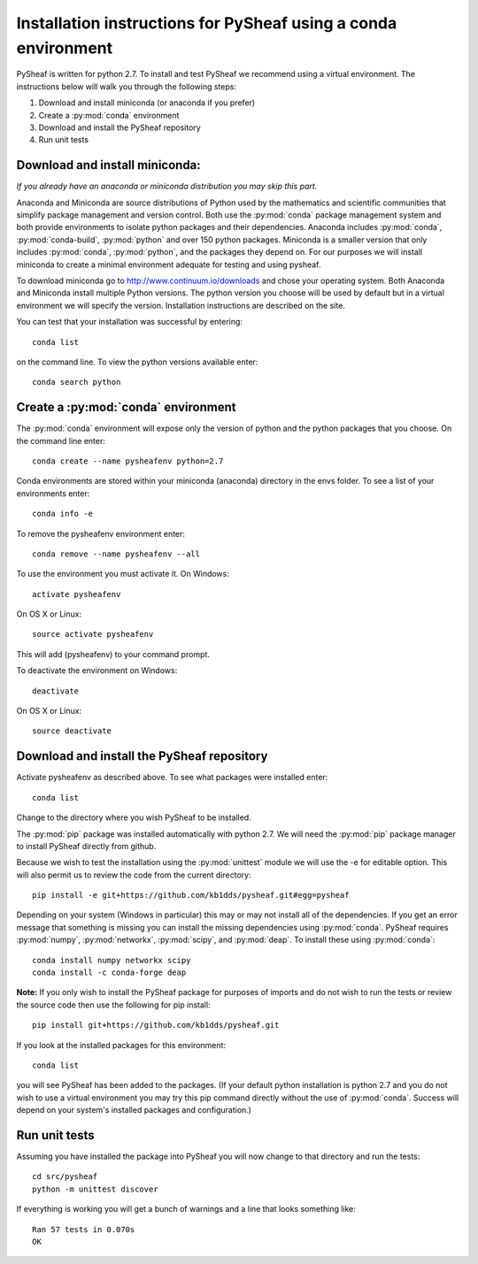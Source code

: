 Installation instructions for PySheaf using a conda environment
===============================================================

PySheaf is written for python 2.7. To install and test PySheaf we recommend using a virtual environment. The instructions below will walk you through the following steps:

1. Download and install miniconda (or anaconda if you prefer)
2. Create a :py:mod:`conda` environment
3. Download and install the PySheaf repository
4. Run unit tests

Download and install miniconda:
-------------------------------

*If you already have an anaconda or miniconda distribution you may skip this part.*

Anaconda and Miniconda are source distributions of Python used by the mathematics and scientific communities that simplify package management and version control.  Both use the :py:mod:`conda` package management system and both provide environments to isolate python packages and their dependencies. Anaconda includes :py:mod:`conda`, :py:mod:`conda-build`, :py:mod:`python` and over 150 python packages. Miniconda is a smaller version that only includes :py:mod:`conda`, :py:mod:`python`, and the packages they depend on. For our purposes we will install miniconda to create a minimal environment adequate for testing and using pysheaf.
 
To download miniconda go to `<http://www.continuum.io/downloads>`_ and chose your operating system. Both Anaconda and Miniconda install multiple Python versions. The python version you choose will be used by default but in a virtual environment we will specify the version. Installation instructions are described on the site.

You can test that your installation was successful by entering::

  conda list

on the command line. To view the python versions available enter::

  conda search python

Create a :py:mod:`conda` environment
------------------------------------

The :py:mod:`conda` environment will expose only the version of python and the python packages that you choose. On the command line enter::

  conda create --name pysheafenv python=2.7

Conda environments are stored within your miniconda (anaconda) directory in the envs folder. To see a list of your environments enter::

  conda info -e

To remove the pysheafenv environment enter::

  conda remove --name pysheafenv --all

To use the environment you must activate it. On Windows::

  activate pysheafenv

On OS X or Linux::

  source activate pysheafenv

This will add (pysheafenv) to your command prompt.

To deactivate the environment on Windows::

  deactivate

On OS X or Linux::

  source deactivate

Download and install the PySheaf repository
-------------------------------------------

Activate pysheafenv as described above. To see what packages were installed enter::

  conda list

Change to the directory where you wish PySheaf to be installed.

The :py:mod:`pip` package was installed automatically with python 2.7. We will need the :py:mod:`pip` package manager to install PySheaf directly from github.

Because we wish to test the installation using the :py:mod:`unittest` module we will use the -e for editable option. This will also permit us to review the code from the current directory::

  pip install -e git+https://github.com/kb1dds/pysheaf.git#egg=pysheaf

Depending on your system (Windows in particular) this may or may not install all of the dependencies. If you get an error message that something is missing you can install the missing dependencies using :py:mod:`conda`.  PySheaf requires :py:mod:`numpy`, :py:mod:`networkx`, :py:mod:`scipy`, and :py:mod:`deap`.
To install these using :py:mod:`conda`::

  conda install numpy networkx scipy
  conda install -c conda-forge deap

**Note:** If you only wish to install the PySheaf package for purposes of imports and do not wish to run the tests or review the source code then use the following for pip install::

  pip install git+https://github.com/kb1dds/pysheaf.git

If you look at the installed packages for this environment::

  conda list

you will see PySheaf has been added to the packages. (If your default python installation is python 2.7 and you do not wish to use a virtual environment you may try this pip command directly without the use of :py:mod:`conda`. Success will depend on your system's installed packages and configuration.)

Run unit tests
--------------

Assuming you have installed the package into PySheaf you will now change to that directory and run the tests::

  cd src/pysheaf
  python -m unittest discover

If everything is working you will get a bunch of warnings and a line that looks something like::

  Ran 57 tests in 0.070s  
  OK
